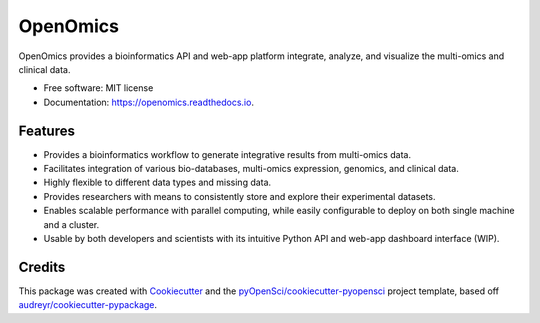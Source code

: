 =========
OpenOmics
=========

.. image:: https://github.com/BioMeCIS-Lab/OpenOmics/raw/master/openomics_web/assets/openomics_logo.png

.. image:: https://img.shields.io/pypi/v/OpenOmics.svg
        :target: https://pypi.python.org/pypi/OpenOmics

.. image:: https://img.shields.io/travis/BioMeCIS-Lab/OpenOmics.svg
        :target: https://travis-ci.org/BioMeCIS-Lab/OpenOmics

.. image:: https://codecov.io/gh/BioMeCIS-Lab/OpenOmics/branch/master/graph/badge.svg
        :target: https://codecov.io/gh/BioMeCIS-Lab/OpenOmics

.. image:: https://readthedocs.org/projects/openomics/badge/?version=latest
        :target: https://openomics.readthedocs.io/en/latest/?badge=latest
        :alt: Documentation Status

.. image:: https://pyup.io/repos/github/BioMeCIS-Lab/OpenOmics/shield.svg
     :target: https://pyup.io/repos/github/BioMeCIS-Lab/OpenOmics/
     :alt: Updates


OpenOmics provides a bioinformatics API and web-app platform integrate, analyze, and visualize the multi-omics and clinical data.


* Free software: MIT license
* Documentation: https://openomics.readthedocs.io.


Features
--------

* Provides a bioinformatics workflow to generate integrative results from multi-omics data.
* Facilitates integration of various bio-databases, multi-omics expression, genomics, and clinical data.
* Highly flexible to different data types and missing data.
* Provides researchers with means to consistently store and explore their experimental datasets.
* Enables scalable performance with parallel computing, while easily configurable to deploy on both single machine and a cluster.
* Usable by both developers and scientists with its intuitive Python API and web-app dashboard interface (WIP).

Credits
-------

This package was created with Cookiecutter_ and the `pyOpenSci/cookiecutter-pyopensci`_ project template, based off `audreyr/cookiecutter-pypackage`_.

.. _Cookiecutter: https://github.com/audreyr/cookiecutter
.. _`pyOpenSci/cookiecutter-pyopensci`: https://github.com/pyOpenSci/cookiecutter-pyopensci
.. _`audreyr/cookiecutter-pypackage`: https://github.com/audreyr/cookiecutter-pypackage
